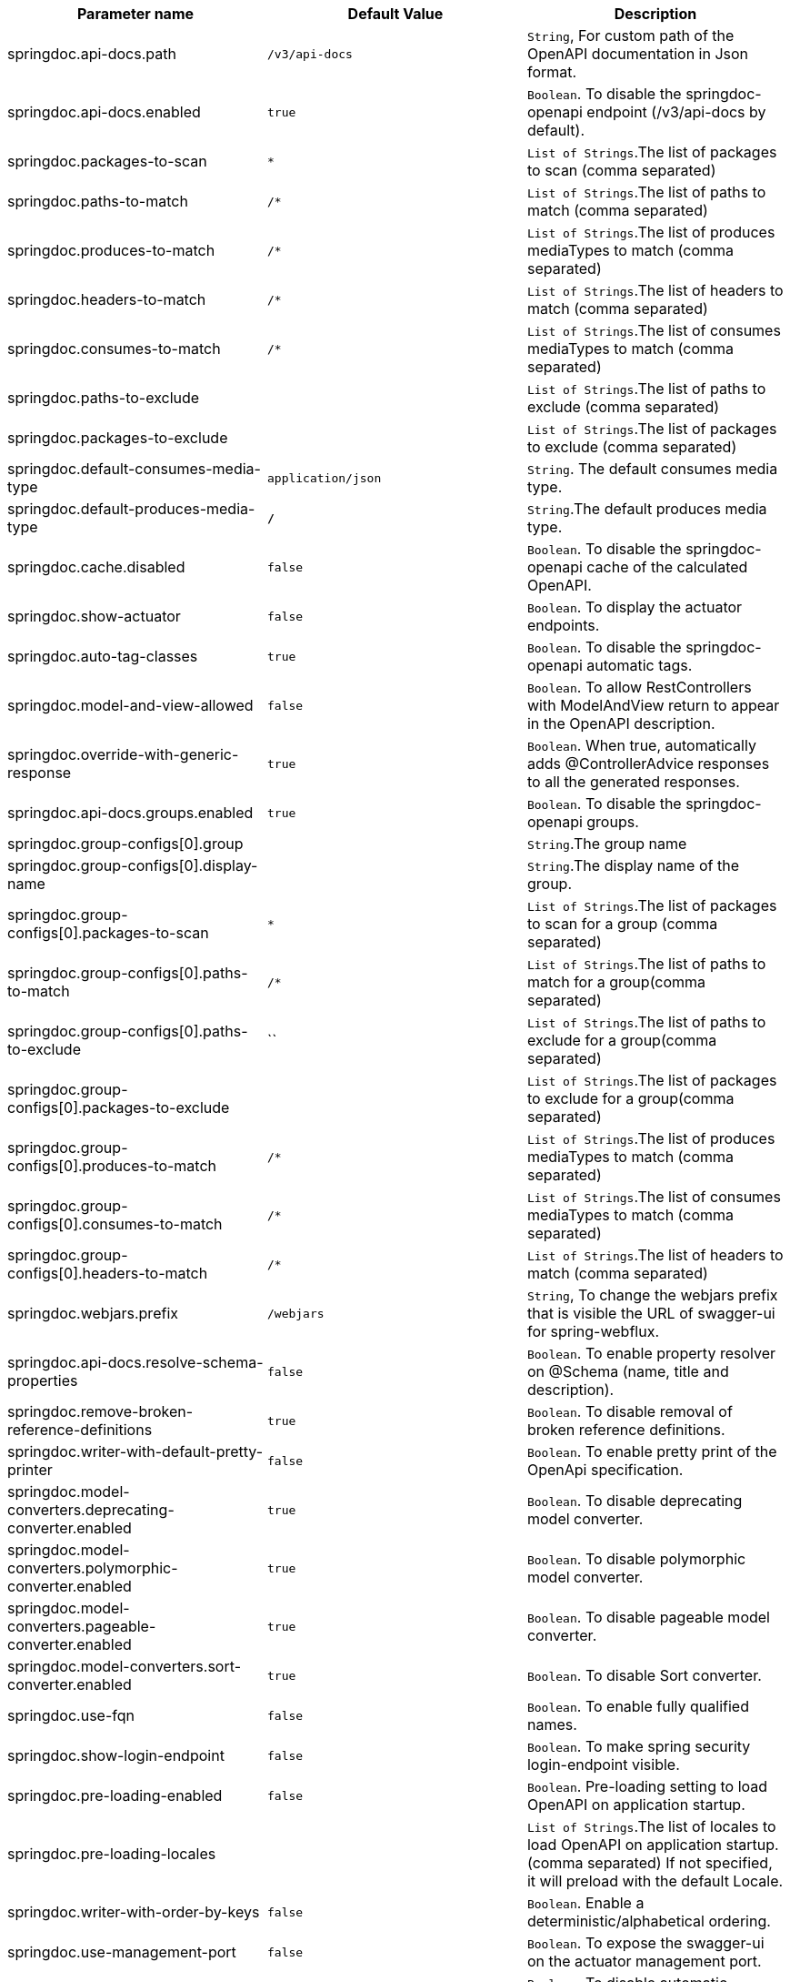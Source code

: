 [[core-properties]]

|===
|Parameter name | Default Value | Description

|springdoc.api-docs.path | `/v3/api-docs` | `String`, For custom path of the OpenAPI documentation in Json format.
|springdoc.api-docs.enabled | `true` | `Boolean`. To disable the springdoc-openapi endpoint (/v3/api-docs by default).
|springdoc.packages-to-scan | `*`| `List of Strings`.The list of packages to scan (comma separated)
|springdoc.paths-to-match | `/*`| `List of Strings`.The list of paths to match (comma separated)
|springdoc.produces-to-match | `/*`| `List of Strings`.The list of produces mediaTypes to match (comma separated)
|springdoc.headers-to-match | `/*`| `List of Strings`.The list of headers to match (comma separated)
|springdoc.consumes-to-match | `/*`| `List of Strings`.The list of consumes mediaTypes to match (comma separated)
|springdoc.paths-to-exclude | | `List of Strings`.The list of paths to exclude (comma separated)
|springdoc.packages-to-exclude | | `List of Strings`.The list of packages to exclude (comma separated)
|springdoc.default-consumes-media-type | `application/json` | `String`. The default consumes media type.
|springdoc.default-produces-media-type | `*/*` | `String`.The default produces media type.
|springdoc.cache.disabled | `false` | `Boolean`. To disable the springdoc-openapi cache of the calculated OpenAPI.
|springdoc.show-actuator | `false` |  `Boolean`. To display the actuator endpoints.
|springdoc.auto-tag-classes | `true` | `Boolean`. To disable the springdoc-openapi automatic tags.
|springdoc.model-and-view-allowed | `false` | `Boolean`. To allow RestControllers with ModelAndView return to appear in the OpenAPI description.
|springdoc.override-with-generic-response | `true` | `Boolean`. When true, automatically adds @ControllerAdvice responses to all the generated responses.
|springdoc.api-docs.groups.enabled | `true` | `Boolean`. To disable the springdoc-openapi groups.
|springdoc.group-configs[0].group | | `String`.The group name
|springdoc.group-configs[0].display-name | | `String`.The display name of the group.
|springdoc.group-configs[0].packages-to-scan | `*`| `List of Strings`.The list of packages to scan for a group (comma separated)
|springdoc.group-configs[0].paths-to-match | `/*`| `List of Strings`.The list of paths to match for a group(comma separated)
|springdoc.group-configs[0].paths-to-exclude | ``| `List of Strings`.The list of paths to exclude for a group(comma separated)
|springdoc.group-configs[0].packages-to-exclude | | `List of Strings`.The list of packages to exclude for a group(comma separated)
|springdoc.group-configs[0].produces-to-match | `/*`| `List of Strings`.The list of produces mediaTypes to match (comma separated)
|springdoc.group-configs[0].consumes-to-match | `/*`| `List of Strings`.The list of consumes mediaTypes to match (comma separated)
|springdoc.group-configs[0].headers-to-match | `/*`| `List of Strings`.The list of headers to match (comma separated)
|springdoc.webjars.prefix | `/webjars` |`String`, To change the webjars prefix that is visible the URL of swagger-ui for spring-webflux.
|springdoc.api-docs.resolve-schema-properties | `false` | `Boolean`. To enable  property resolver on @Schema (name, title and description).
|springdoc.remove-broken-reference-definitions | `true` | `Boolean`. To disable removal of broken reference definitions.
|springdoc.writer-with-default-pretty-printer | `false` | `Boolean`. To enable pretty print of the OpenApi specification.
|springdoc.model-converters.deprecating-converter.enabled | `true` | `Boolean`. To disable deprecating model converter.
|springdoc.model-converters.polymorphic-converter.enabled | `true` | `Boolean`. To disable polymorphic model converter.
|springdoc.model-converters.pageable-converter.enabled | `true` | `Boolean`. To disable pageable model converter.
|springdoc.model-converters.sort-converter.enabled | `true` | `Boolean`. To disable Sort converter.
|springdoc.use-fqn | `false` | `Boolean`. To enable fully qualified names.
|springdoc.show-login-endpoint | `false` | `Boolean`. To make spring security login-endpoint visible.
|springdoc.pre-loading-enabled  | `false` | `Boolean`. Pre-loading setting to load OpenAPI on application startup.
|springdoc.pre-loading-locales  | | `List of Strings`.The list of locales to load OpenAPI on application startup.(comma separated) If not specified, it will preload with the default Locale.
|springdoc.writer-with-order-by-keys | `false` | `Boolean`. Enable a deterministic/alphabetical ordering.
|springdoc.use-management-port | `false` | `Boolean`. To expose the swagger-ui on the actuator management port.
|springdoc.disable-i18n | `false` | `Boolean`. To disable automatic translation using i18n.
|springdoc.show-spring-cloud-functions | `true` |  `Boolean`. To display the spring-cloud-function web endpoints.
|springdoc.api-docs.version | `openapi_3_0` | `String`. To Choose `OpenAPI 3.0` or `OpenAPI 3.1` (using the value `OPENAPI_3_1`).
|springdoc.default-flat-param-object | `false` | `Boolean`. To default flatten parameter.
|springdoc.default-support-form-data | `false` | `Boolean`. To default set parameters to form data when specifying api to accept form data.
|springdoc.nullable-request-parameter-enabled | `true` | `Boolean`. To default Enable Support for nullable request parameters in Kotlin.
|springdoc.show-oauth2-endpoints | `false` | `Boolean`. To make spring security oauth2-endpoint visible.
|springdoc.api-docs.resolve-extensions-properties | `false` | `Boolean`. To enable  support of spring property resolver for `@ExtensionProperty`.
|springdoc.enable-default-api-docs | `true` | `Boolean`. To enable default OpenAPI endpoint `/v3/api-docs`.
|springdoc.trim-kotlin-indent | `false` | `Boolean`. Adjust indentation when parsing the `@Operation` annotation in Kotlin.
|===

++++
        <script async src="https://pagead2.googlesyndication.com/pagead/js/adsbygoogle.js?client=ca-pub-8127371937306964"
             crossorigin="anonymous"></script>
        <!-- HEADER2 -->
        <ins class="adsbygoogle"
             style="display:block"
             data-ad-client="ca-pub-8127371937306964"
             data-ad-slot="2654893709"
             data-ad-format="auto"
             data-full-width-responsive="true"></ins>
        <script>
             (adsbygoogle = window.adsbygoogle || []).push({});
        </script>
++++